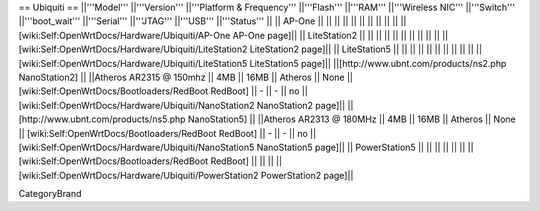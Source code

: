 == Ubiquiti ==
||'''Model''' ||'''Version''' ||'''Platform & Frequency''' ||'''Flash''' ||'''RAM''' ||'''Wireless NIC''' ||'''Switch''' ||'''boot_wait''' ||'''Serial''' ||'''JTAG''' ||'''USB''' ||'''Status''' ||
|| AP-One || ||  || || || || ||  ||  ||  || || [wiki:Self:OpenWrtDocs/Hardware/Ubiquiti/AP-One AP-One page]||
|| LiteStation2 || ||  || || || || ||  ||  ||  || || [wiki:Self:OpenWrtDocs/Hardware/Ubiquiti/LiteStation2 LiteStation2 page]||
|| LiteStation5 || ||  || || || || ||  ||  ||  || || [wiki:Self:OpenWrtDocs/Hardware/Ubiquiti/LiteStation5 LiteStation5 page]||
||[http://www.ubnt.com/products/ns2.php NanoStation2] || ||Atheros AR2315 @ 150mhz || 4MB || 16MB || Atheros || None || [wiki:Self:OpenWrtDocs/Bootloaders/RedBoot RedBoot] || - || - || no || [wiki:Self:OpenWrtDocs/Hardware/Ubiquiti/NanoStation2 NanoStation2 page]||
||[http://www.ubnt.com/products/ns5.php NanoStation5] || ||Atheros AR2313 @ 180MHz || 4MB || 16MB || Atheros || None || [wiki:Self:OpenWrtDocs/Bootloaders/RedBoot RedBoot] || - || - || no || [wiki:Self:OpenWrtDocs/Hardware/Ubiquiti/NanoStation5 NanoStation5 page]||
|| PowerStation5 || ||  || || || || || [wiki:Self:OpenWrtDocs/Bootloaders/RedBoot RedBoot] ||  ||  || || [wiki:Self:OpenWrtDocs/Hardware/Ubiquiti/PowerStation2 PowerStation2 page]||

CategoryBrand

